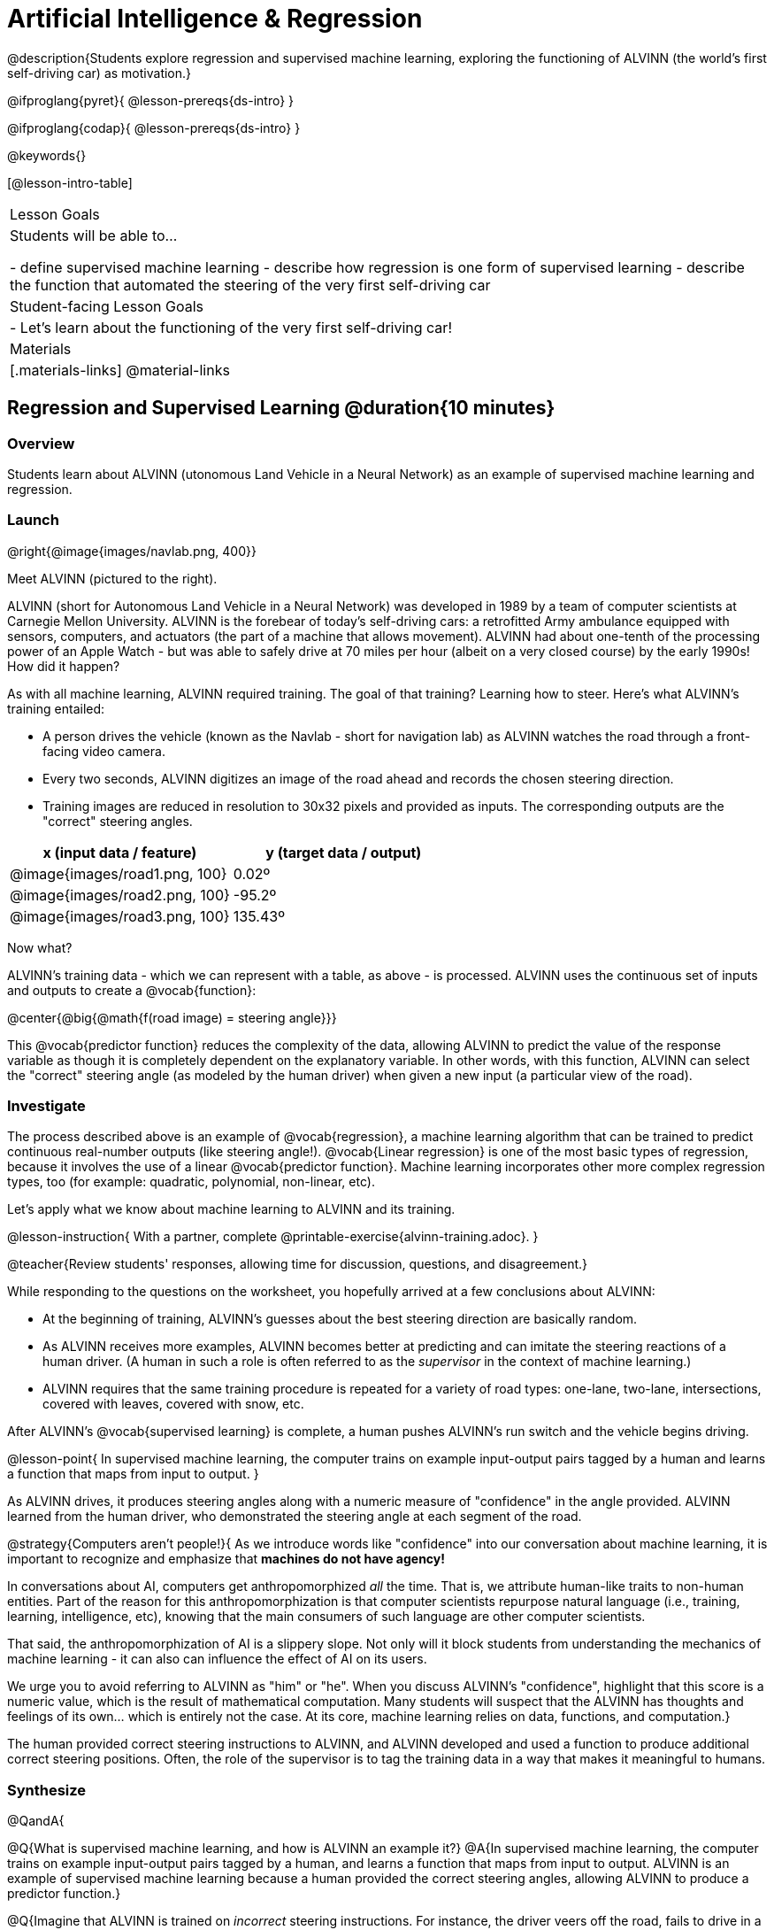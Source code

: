= Artificial Intelligence &  Regression

@description{Students explore regression and supervised machine learning, exploring the functioning of ALVINN (the world's first self-driving car) as motivation.}

@ifproglang{pyret}{
@lesson-prereqs{ds-intro}
}

@ifproglang{codap}{
@lesson-prereqs{ds-intro}
}

@keywords{}

[@lesson-intro-table]
|===
| Lesson Goals
| Students will be able to...

- define supervised machine learning
- describe how regression is one form of supervised learning
- describe the function that automated the steering of the very first self-driving car

| Student-facing Lesson Goals
|

- Let's learn about the functioning of the very first self-driving car!


| Materials
|[.materials-links]
@material-links

|===

== Regression and Supervised Learning @duration{10 minutes}

=== Overview
Students learn about ALVINN (utonomous Land Vehicle in a Neural Network) as an example of supervised machine learning and regression.

=== Launch

@right{@image{images/navlab.png, 400}}

Meet ALVINN (pictured to the right).

ALVINN (short for Autonomous Land Vehicle in a Neural Network) was developed in 1989 by a team of computer scientists at Carnegie Mellon University. ALVINN is the forebear of today's self-driving cars: a retrofitted Army ambulance equipped with sensors, computers, and actuators (the part of a machine that allows movement). ALVINN had about one-tenth of the processing power of an Apple Watch - but was able to safely drive at 70 miles per hour (albeit on a very closed course) by the early 1990s! How did it happen?

As with all machine learning, ALVINN required training. The goal of that training? Learning how to steer. Here's what ALVINN's training entailed:

- A person drives the vehicle (known as the Navlab - short for navigation lab) as ALVINN watches the road through a front-facing video camera.
- Every two seconds, ALVINN digitizes an image of the road ahead and records the chosen steering direction.
- Training images are reduced in resolution to 30x32 pixels and provided as inputs. The corresponding outputs are the "correct" steering angles.


[cols="^.^1,^.^1", stripes="none", options="header"]
|===

| x (input data / feature) | y (target data / output)
| @image{images/road1.png, 100} 	| 0.02º
| @image{images/road2.png, 100} 	| -95.2º
| @image{images/road3.png, 100} 	| 135.43º

|===


Now what?

ALVINN's training data - which we can represent with a table, as above - is processed. ALVINN uses the continuous set of inputs and outputs to create a @vocab{function}:

@center{@big{@math{f(road image) = steering angle}}}

This @vocab{predictor function} reduces the complexity of the data, allowing ALVINN to predict the value of the response variable as though it is completely dependent on the explanatory variable. In other words, with this function, ALVINN can select the "correct" steering angle (as modeled by the human driver) when given a new input (a particular view of the road).

=== Investigate

The process described above is an example of @vocab{regression}, a machine learning algorithm that can be trained to predict continuous real-number outputs (like steering angle!). @vocab{Linear regression} is one of the most basic types of regression, because it involves the use of a linear @vocab{predictor function}. Machine learning incorporates other more complex regression types, too (for example: quadratic, polynomial, non-linear, etc).

Let's apply what we know about machine learning to ALVINN and its training.

@lesson-instruction{
With a partner, complete @printable-exercise{alvinn-training.adoc}.
}

@teacher{Review students' responses, allowing time for discussion, questions, and disagreement.}

While responding to the questions on the worksheet, you hopefully arrived at a few conclusions about ALVINN:

- At the beginning of training, ALVINN's guesses about the best steering direction are basically random.
- As ALVINN receives more examples, ALVINN becomes better at predicting and can imitate the steering reactions of a human driver. (A human in such a role is often referred to as the _supervisor_ in the context of machine learning.)
- ALVINN requires that the same training procedure is repeated for a variety of road types: one-lane, two-lane, intersections, covered with leaves, covered with snow, etc.

After ALVINN's @vocab{supervised learning} is complete, a human pushes ALVINN's run switch and the vehicle begins driving.


@lesson-point{
In supervised machine learning, the computer trains on example input-output pairs tagged by a human and learns a function that maps from input to output.
}

As ALVINN drives, it produces steering angles along with a numeric measure of "confidence" in the angle provided. ALVINN learned from the human driver, who demonstrated the steering angle at each segment of the road.

@strategy{Computers aren't people!}{
As we introduce words like "confidence" into our conversation about machine learning, it is important to recognize and emphasize that *machines do not have agency!*

In conversations about AI, computers get anthropomorphized _all_ the time. That is, we attribute human-like traits to non-human entities. Part of the reason for this anthropomorphization is that computer scientists repurpose natural language (i.e., training, learning, intelligence, etc), knowing that the main consumers of such language are other computer scientists.

That said, the anthropomorphization of AI is a slippery slope. Not only will it block students from understanding the mechanics of machine learning - it can also can influence the effect of AI on its users.

We urge you to avoid referring to ALVINN as "him" or "he". When you discuss ALVINN's "confidence", highlight that this score is a numeric value, which is the result of mathematical computation. Many students will suspect that the ALVINN has thoughts and feelings of its own... which is entirely not the case. At its core, machine learning relies on data, functions, and computation.}

The human provided correct steering instructions to ALVINN, and ALVINN developed and used a function to produce additional correct steering positions.
Often, the role of the supervisor is to tag the training data in a way that makes it meaningful to humans.

=== Synthesize

@QandA{

@Q{What is supervised machine learning, and how is ALVINN an example it?}
@A{In supervised machine learning, the computer trains on example input-output pairs tagged by a human, and learns a function that maps from input to output. ALVINN is an example of supervised machine learning because a human provided the correct steering angles, allowing ALVINN to produce a predictor function.}

@Q{Imagine that ALVINN is trained on _incorrect_ steering instructions. For instance, the driver veers off the road, fails to drive in a straight line, and merges improperly. What type of driving can we expect from ALVINN?}
@A{ALVINN will also veer of the road, fail to drive in a straight line, a merge improperly.}
}



